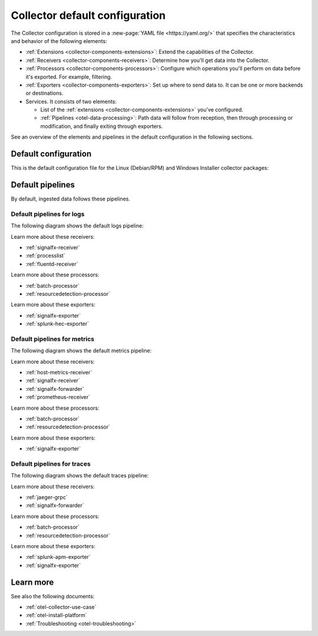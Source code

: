 .. _otel-configuration-ootb:

****************************************************************
Collector default configuration
****************************************************************

.. meta::
      :description: Configure the Splunk Distribution of OpenTelemetry Collector. There are a variety of default configuration files available, as well additional components that can be configured.

The Collector configuration is stored in a :new-page:`YAML file <https://yaml.org/>` that specifies the characteristics and behavior of the following elements:

* :ref:`Extensions <collector-components-extensions>`: Extend the capabilities of the Collector.
* :ref:`Receivers <collector-components-receivers>`: Determine how you'll get data into the Collector.
* :ref:`Processors <collector-components-processors>`: Configure which operations you'll perform on data before it's exported. For example, filtering.
* :ref:`Exporters <collector-components-exporters>`: Set up where to send data to. It can be one or more backends or destinations. 
* Services. It consists of two elements:

  * List of the :ref:`extensions <collector-components-extensions>` you've configured.

  * :ref:`Pipelines <otel-data-processing>`: Path data will follow from reception, then through processing or modification, and finally exiting through exporters. 

See an overview of the elements and pipelines in the default configuration in the following sections.

Default configuration 
========================================================

This is the default configuration file for the Linux (Debian/RPM) and Windows Installer collector packages:

.. github:: yaml
  :url: https://raw.githubusercontent.com/signalfx/splunk-otel-collector/main/cmd/otelcol/config/collector/agent_config.yaml

Default pipelines
========================================================

By default, ingested data follows these pipelines.

Default pipelines for logs 
----------------------------------------------------------------------------

The following diagram shows the default logs pipeline:

.. image:: /_images/collector/pipeline-logs.png
  :alt: Default logs pipeline.  

Learn more about these receivers:

* :ref:`signalfx-receiver`
* :ref:`processlist`
* :ref:`fluentd-receiver`

Learn more about these processors:

* :ref:`batch-processor`
* :ref:`resourcedetection-processor`

Learn more about these exporters:

* :ref:`signalfx-exporter`
* :ref:`splunk-hec-exporter`


Default pipelines for metrics 
----------------------------------------------------------------------------

The following diagram shows the default metrics pipeline:

.. image:: /_images/collector/pipeline-metrics.png
  :alt: Default metrics pipeline.  

Learn more about these receivers:

* :ref:`host-metrics-receiver`
* :ref:`signalfx-receiver`
* :ref:`signalfx-forwarder`
* :ref:`prometheus-receiver`

Learn more about these processors:

* :ref:`batch-processor`
* :ref:`resourcedetection-processor`

Learn more about these exporters:

* :ref:`signalfx-exporter`

Default pipelines for traces 
----------------------------------------------------------------------------

The following diagram shows the default traces pipeline:

.. image:: /_images/collector/pipeline-traces.png
  :alt: Default traces pipeline.  

Learn more about these receivers:

* :ref:`jaeger-grpc`
* :ref:`signalfx-forwarder`

Learn more about these processors:

* :ref:`batch-processor`
* :ref:`resourcedetection-processor`

Learn more about these exporters:

* :ref:`splunk-apm-exporter`
* :ref:`signalfx-exporter`

Learn more
========================================================

See also the following documents:

* :ref:`otel-collector-use-case`
* :ref:`otel-install-platform` 
* :ref:`Troubleshooting <otel-troubleshooting>`
